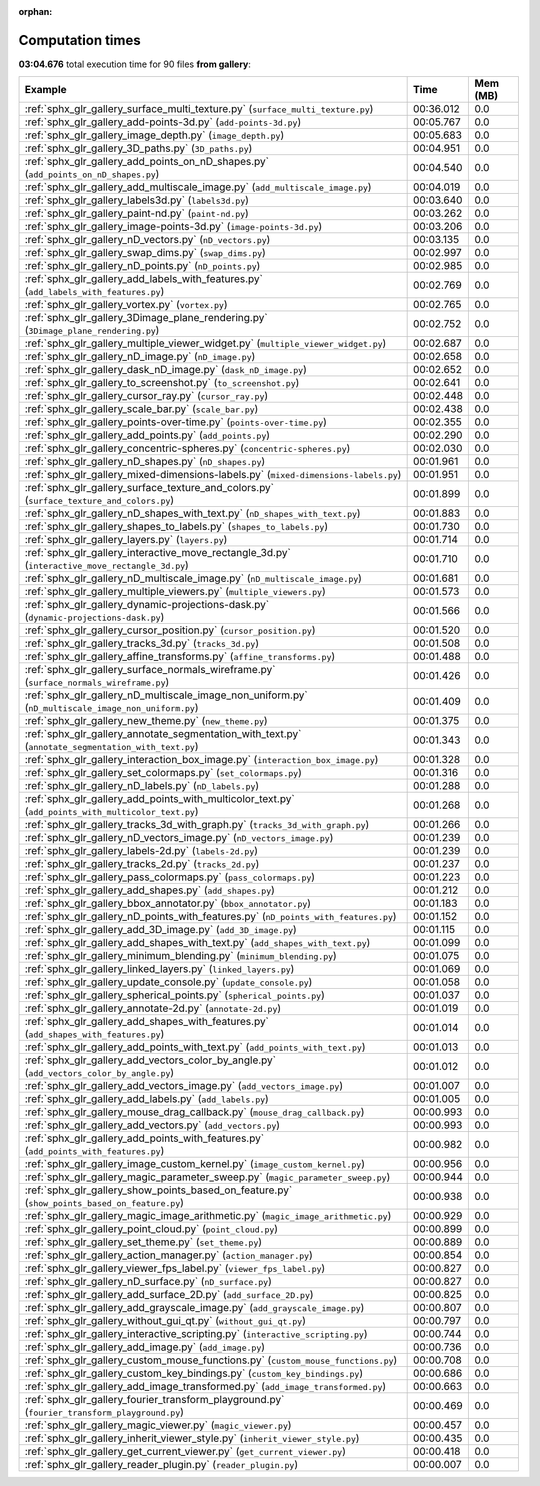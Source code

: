 
:orphan:

.. _sphx_glr_gallery_sg_execution_times:


Computation times
=================
**03:04.676** total execution time for 90 files **from gallery**:

.. container::

  .. raw:: html

    <style scoped>
    <link href="https://cdnjs.cloudflare.com/ajax/libs/twitter-bootstrap/5.3.0/css/bootstrap.min.css" rel="stylesheet" />
    <link href="https://cdn.datatables.net/1.13.6/css/dataTables.bootstrap5.min.css" rel="stylesheet" />
    </style>
    <script src="https://code.jquery.com/jquery-3.7.0.js"></script>
    <script src="https://cdn.datatables.net/1.13.6/js/jquery.dataTables.min.js"></script>
    <script src="https://cdn.datatables.net/1.13.6/js/dataTables.bootstrap5.min.js"></script>
    <script type="text/javascript" class="init">
    $(document).ready( function () {
        $('table.sg-datatable').DataTable({order: [[1, 'desc']]});
    } );
    </script>

  .. list-table::
   :header-rows: 1
   :class: table table-striped sg-datatable

   * - Example
     - Time
     - Mem (MB)
   * - :ref:`sphx_glr_gallery_surface_multi_texture.py` (``surface_multi_texture.py``)
     - 00:36.012
     - 0.0
   * - :ref:`sphx_glr_gallery_add-points-3d.py` (``add-points-3d.py``)
     - 00:05.767
     - 0.0
   * - :ref:`sphx_glr_gallery_image_depth.py` (``image_depth.py``)
     - 00:05.683
     - 0.0
   * - :ref:`sphx_glr_gallery_3D_paths.py` (``3D_paths.py``)
     - 00:04.951
     - 0.0
   * - :ref:`sphx_glr_gallery_add_points_on_nD_shapes.py` (``add_points_on_nD_shapes.py``)
     - 00:04.540
     - 0.0
   * - :ref:`sphx_glr_gallery_add_multiscale_image.py` (``add_multiscale_image.py``)
     - 00:04.019
     - 0.0
   * - :ref:`sphx_glr_gallery_labels3d.py` (``labels3d.py``)
     - 00:03.640
     - 0.0
   * - :ref:`sphx_glr_gallery_paint-nd.py` (``paint-nd.py``)
     - 00:03.262
     - 0.0
   * - :ref:`sphx_glr_gallery_image-points-3d.py` (``image-points-3d.py``)
     - 00:03.206
     - 0.0
   * - :ref:`sphx_glr_gallery_nD_vectors.py` (``nD_vectors.py``)
     - 00:03.135
     - 0.0
   * - :ref:`sphx_glr_gallery_swap_dims.py` (``swap_dims.py``)
     - 00:02.997
     - 0.0
   * - :ref:`sphx_glr_gallery_nD_points.py` (``nD_points.py``)
     - 00:02.985
     - 0.0
   * - :ref:`sphx_glr_gallery_add_labels_with_features.py` (``add_labels_with_features.py``)
     - 00:02.769
     - 0.0
   * - :ref:`sphx_glr_gallery_vortex.py` (``vortex.py``)
     - 00:02.765
     - 0.0
   * - :ref:`sphx_glr_gallery_3Dimage_plane_rendering.py` (``3Dimage_plane_rendering.py``)
     - 00:02.752
     - 0.0
   * - :ref:`sphx_glr_gallery_multiple_viewer_widget.py` (``multiple_viewer_widget.py``)
     - 00:02.687
     - 0.0
   * - :ref:`sphx_glr_gallery_nD_image.py` (``nD_image.py``)
     - 00:02.658
     - 0.0
   * - :ref:`sphx_glr_gallery_dask_nD_image.py` (``dask_nD_image.py``)
     - 00:02.652
     - 0.0
   * - :ref:`sphx_glr_gallery_to_screenshot.py` (``to_screenshot.py``)
     - 00:02.641
     - 0.0
   * - :ref:`sphx_glr_gallery_cursor_ray.py` (``cursor_ray.py``)
     - 00:02.448
     - 0.0
   * - :ref:`sphx_glr_gallery_scale_bar.py` (``scale_bar.py``)
     - 00:02.438
     - 0.0
   * - :ref:`sphx_glr_gallery_points-over-time.py` (``points-over-time.py``)
     - 00:02.355
     - 0.0
   * - :ref:`sphx_glr_gallery_add_points.py` (``add_points.py``)
     - 00:02.290
     - 0.0
   * - :ref:`sphx_glr_gallery_concentric-spheres.py` (``concentric-spheres.py``)
     - 00:02.030
     - 0.0
   * - :ref:`sphx_glr_gallery_nD_shapes.py` (``nD_shapes.py``)
     - 00:01.961
     - 0.0
   * - :ref:`sphx_glr_gallery_mixed-dimensions-labels.py` (``mixed-dimensions-labels.py``)
     - 00:01.951
     - 0.0
   * - :ref:`sphx_glr_gallery_surface_texture_and_colors.py` (``surface_texture_and_colors.py``)
     - 00:01.899
     - 0.0
   * - :ref:`sphx_glr_gallery_nD_shapes_with_text.py` (``nD_shapes_with_text.py``)
     - 00:01.883
     - 0.0
   * - :ref:`sphx_glr_gallery_shapes_to_labels.py` (``shapes_to_labels.py``)
     - 00:01.730
     - 0.0
   * - :ref:`sphx_glr_gallery_layers.py` (``layers.py``)
     - 00:01.714
     - 0.0
   * - :ref:`sphx_glr_gallery_interactive_move_rectangle_3d.py` (``interactive_move_rectangle_3d.py``)
     - 00:01.710
     - 0.0
   * - :ref:`sphx_glr_gallery_nD_multiscale_image.py` (``nD_multiscale_image.py``)
     - 00:01.681
     - 0.0
   * - :ref:`sphx_glr_gallery_multiple_viewers.py` (``multiple_viewers.py``)
     - 00:01.573
     - 0.0
   * - :ref:`sphx_glr_gallery_dynamic-projections-dask.py` (``dynamic-projections-dask.py``)
     - 00:01.566
     - 0.0
   * - :ref:`sphx_glr_gallery_cursor_position.py` (``cursor_position.py``)
     - 00:01.520
     - 0.0
   * - :ref:`sphx_glr_gallery_tracks_3d.py` (``tracks_3d.py``)
     - 00:01.508
     - 0.0
   * - :ref:`sphx_glr_gallery_affine_transforms.py` (``affine_transforms.py``)
     - 00:01.488
     - 0.0
   * - :ref:`sphx_glr_gallery_surface_normals_wireframe.py` (``surface_normals_wireframe.py``)
     - 00:01.426
     - 0.0
   * - :ref:`sphx_glr_gallery_nD_multiscale_image_non_uniform.py` (``nD_multiscale_image_non_uniform.py``)
     - 00:01.409
     - 0.0
   * - :ref:`sphx_glr_gallery_new_theme.py` (``new_theme.py``)
     - 00:01.375
     - 0.0
   * - :ref:`sphx_glr_gallery_annotate_segmentation_with_text.py` (``annotate_segmentation_with_text.py``)
     - 00:01.343
     - 0.0
   * - :ref:`sphx_glr_gallery_interaction_box_image.py` (``interaction_box_image.py``)
     - 00:01.328
     - 0.0
   * - :ref:`sphx_glr_gallery_set_colormaps.py` (``set_colormaps.py``)
     - 00:01.316
     - 0.0
   * - :ref:`sphx_glr_gallery_nD_labels.py` (``nD_labels.py``)
     - 00:01.288
     - 0.0
   * - :ref:`sphx_glr_gallery_add_points_with_multicolor_text.py` (``add_points_with_multicolor_text.py``)
     - 00:01.268
     - 0.0
   * - :ref:`sphx_glr_gallery_tracks_3d_with_graph.py` (``tracks_3d_with_graph.py``)
     - 00:01.266
     - 0.0
   * - :ref:`sphx_glr_gallery_nD_vectors_image.py` (``nD_vectors_image.py``)
     - 00:01.239
     - 0.0
   * - :ref:`sphx_glr_gallery_labels-2d.py` (``labels-2d.py``)
     - 00:01.239
     - 0.0
   * - :ref:`sphx_glr_gallery_tracks_2d.py` (``tracks_2d.py``)
     - 00:01.237
     - 0.0
   * - :ref:`sphx_glr_gallery_pass_colormaps.py` (``pass_colormaps.py``)
     - 00:01.223
     - 0.0
   * - :ref:`sphx_glr_gallery_add_shapes.py` (``add_shapes.py``)
     - 00:01.212
     - 0.0
   * - :ref:`sphx_glr_gallery_bbox_annotator.py` (``bbox_annotator.py``)
     - 00:01.183
     - 0.0
   * - :ref:`sphx_glr_gallery_nD_points_with_features.py` (``nD_points_with_features.py``)
     - 00:01.152
     - 0.0
   * - :ref:`sphx_glr_gallery_add_3D_image.py` (``add_3D_image.py``)
     - 00:01.115
     - 0.0
   * - :ref:`sphx_glr_gallery_add_shapes_with_text.py` (``add_shapes_with_text.py``)
     - 00:01.099
     - 0.0
   * - :ref:`sphx_glr_gallery_minimum_blending.py` (``minimum_blending.py``)
     - 00:01.075
     - 0.0
   * - :ref:`sphx_glr_gallery_linked_layers.py` (``linked_layers.py``)
     - 00:01.069
     - 0.0
   * - :ref:`sphx_glr_gallery_update_console.py` (``update_console.py``)
     - 00:01.058
     - 0.0
   * - :ref:`sphx_glr_gallery_spherical_points.py` (``spherical_points.py``)
     - 00:01.037
     - 0.0
   * - :ref:`sphx_glr_gallery_annotate-2d.py` (``annotate-2d.py``)
     - 00:01.019
     - 0.0
   * - :ref:`sphx_glr_gallery_add_shapes_with_features.py` (``add_shapes_with_features.py``)
     - 00:01.014
     - 0.0
   * - :ref:`sphx_glr_gallery_add_points_with_text.py` (``add_points_with_text.py``)
     - 00:01.013
     - 0.0
   * - :ref:`sphx_glr_gallery_add_vectors_color_by_angle.py` (``add_vectors_color_by_angle.py``)
     - 00:01.012
     - 0.0
   * - :ref:`sphx_glr_gallery_add_vectors_image.py` (``add_vectors_image.py``)
     - 00:01.007
     - 0.0
   * - :ref:`sphx_glr_gallery_add_labels.py` (``add_labels.py``)
     - 00:01.005
     - 0.0
   * - :ref:`sphx_glr_gallery_mouse_drag_callback.py` (``mouse_drag_callback.py``)
     - 00:00.993
     - 0.0
   * - :ref:`sphx_glr_gallery_add_vectors.py` (``add_vectors.py``)
     - 00:00.993
     - 0.0
   * - :ref:`sphx_glr_gallery_add_points_with_features.py` (``add_points_with_features.py``)
     - 00:00.982
     - 0.0
   * - :ref:`sphx_glr_gallery_image_custom_kernel.py` (``image_custom_kernel.py``)
     - 00:00.956
     - 0.0
   * - :ref:`sphx_glr_gallery_magic_parameter_sweep.py` (``magic_parameter_sweep.py``)
     - 00:00.944
     - 0.0
   * - :ref:`sphx_glr_gallery_show_points_based_on_feature.py` (``show_points_based_on_feature.py``)
     - 00:00.938
     - 0.0
   * - :ref:`sphx_glr_gallery_magic_image_arithmetic.py` (``magic_image_arithmetic.py``)
     - 00:00.929
     - 0.0
   * - :ref:`sphx_glr_gallery_point_cloud.py` (``point_cloud.py``)
     - 00:00.899
     - 0.0
   * - :ref:`sphx_glr_gallery_set_theme.py` (``set_theme.py``)
     - 00:00.889
     - 0.0
   * - :ref:`sphx_glr_gallery_action_manager.py` (``action_manager.py``)
     - 00:00.854
     - 0.0
   * - :ref:`sphx_glr_gallery_viewer_fps_label.py` (``viewer_fps_label.py``)
     - 00:00.827
     - 0.0
   * - :ref:`sphx_glr_gallery_nD_surface.py` (``nD_surface.py``)
     - 00:00.827
     - 0.0
   * - :ref:`sphx_glr_gallery_add_surface_2D.py` (``add_surface_2D.py``)
     - 00:00.825
     - 0.0
   * - :ref:`sphx_glr_gallery_add_grayscale_image.py` (``add_grayscale_image.py``)
     - 00:00.807
     - 0.0
   * - :ref:`sphx_glr_gallery_without_gui_qt.py` (``without_gui_qt.py``)
     - 00:00.797
     - 0.0
   * - :ref:`sphx_glr_gallery_interactive_scripting.py` (``interactive_scripting.py``)
     - 00:00.744
     - 0.0
   * - :ref:`sphx_glr_gallery_add_image.py` (``add_image.py``)
     - 00:00.736
     - 0.0
   * - :ref:`sphx_glr_gallery_custom_mouse_functions.py` (``custom_mouse_functions.py``)
     - 00:00.708
     - 0.0
   * - :ref:`sphx_glr_gallery_custom_key_bindings.py` (``custom_key_bindings.py``)
     - 00:00.686
     - 0.0
   * - :ref:`sphx_glr_gallery_add_image_transformed.py` (``add_image_transformed.py``)
     - 00:00.663
     - 0.0
   * - :ref:`sphx_glr_gallery_fourier_transform_playground.py` (``fourier_transform_playground.py``)
     - 00:00.469
     - 0.0
   * - :ref:`sphx_glr_gallery_magic_viewer.py` (``magic_viewer.py``)
     - 00:00.457
     - 0.0
   * - :ref:`sphx_glr_gallery_inherit_viewer_style.py` (``inherit_viewer_style.py``)
     - 00:00.435
     - 0.0
   * - :ref:`sphx_glr_gallery_get_current_viewer.py` (``get_current_viewer.py``)
     - 00:00.418
     - 0.0
   * - :ref:`sphx_glr_gallery_reader_plugin.py` (``reader_plugin.py``)
     - 00:00.007
     - 0.0
